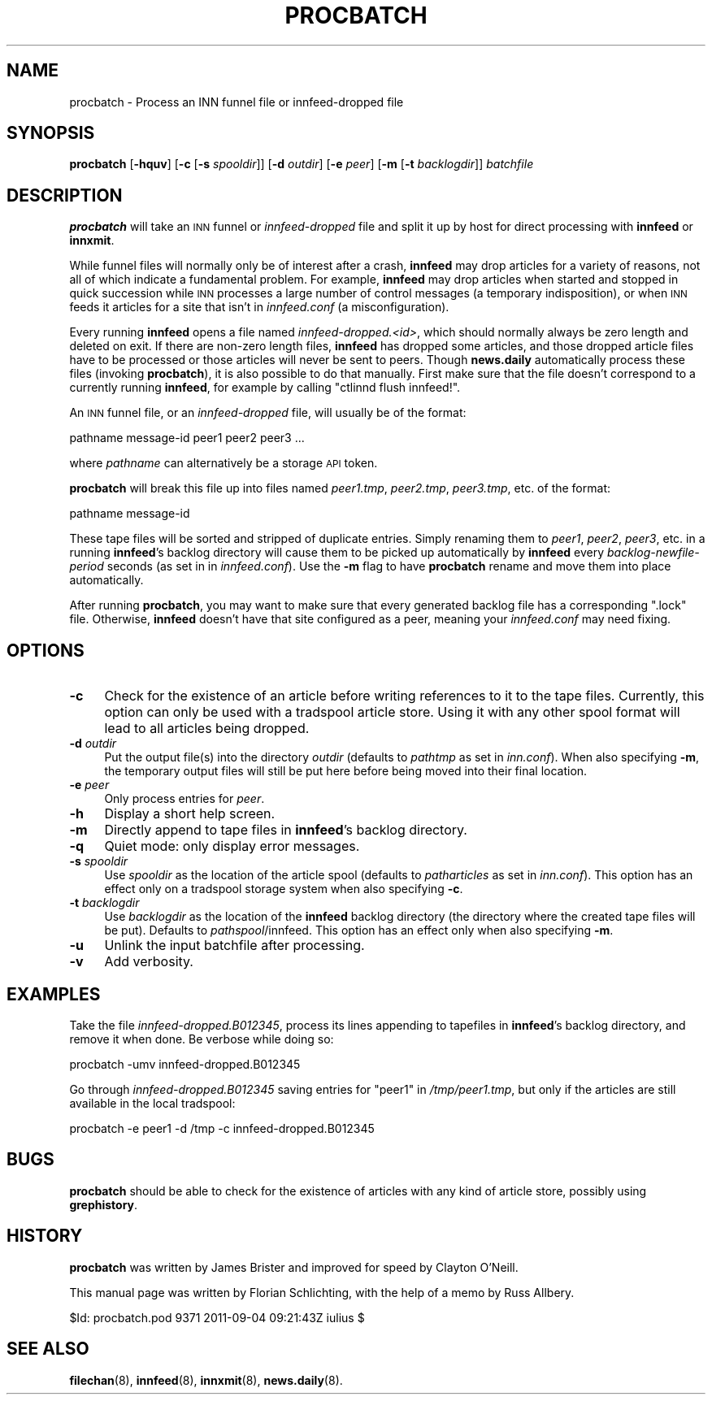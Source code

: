 .\" Automatically generated by Pod::Man 4.10 (Pod::Simple 3.35)
.\"
.\" Standard preamble:
.\" ========================================================================
.de Sp \" Vertical space (when we can't use .PP)
.if t .sp .5v
.if n .sp
..
.de Vb \" Begin verbatim text
.ft CW
.nf
.ne \\$1
..
.de Ve \" End verbatim text
.ft R
.fi
..
.\" Set up some character translations and predefined strings.  \*(-- will
.\" give an unbreakable dash, \*(PI will give pi, \*(L" will give a left
.\" double quote, and \*(R" will give a right double quote.  \*(C+ will
.\" give a nicer C++.  Capital omega is used to do unbreakable dashes and
.\" therefore won't be available.  \*(C` and \*(C' expand to `' in nroff,
.\" nothing in troff, for use with C<>.
.tr \(*W-
.ds C+ C\v'-.1v'\h'-1p'\s-2+\h'-1p'+\s0\v'.1v'\h'-1p'
.ie n \{\
.    ds -- \(*W-
.    ds PI pi
.    if (\n(.H=4u)&(1m=24u) .ds -- \(*W\h'-12u'\(*W\h'-12u'-\" diablo 10 pitch
.    if (\n(.H=4u)&(1m=20u) .ds -- \(*W\h'-12u'\(*W\h'-8u'-\"  diablo 12 pitch
.    ds L" ""
.    ds R" ""
.    ds C` ""
.    ds C' ""
'br\}
.el\{\
.    ds -- \|\(em\|
.    ds PI \(*p
.    ds L" ``
.    ds R" ''
.    ds C`
.    ds C'
'br\}
.\"
.\" Escape single quotes in literal strings from groff's Unicode transform.
.ie \n(.g .ds Aq \(aq
.el       .ds Aq '
.\"
.\" If the F register is >0, we'll generate index entries on stderr for
.\" titles (.TH), headers (.SH), subsections (.SS), items (.Ip), and index
.\" entries marked with X<> in POD.  Of course, you'll have to process the
.\" output yourself in some meaningful fashion.
.\"
.\" Avoid warning from groff about undefined register 'F'.
.de IX
..
.nr rF 0
.if \n(.g .if rF .nr rF 1
.if (\n(rF:(\n(.g==0)) \{\
.    if \nF \{\
.        de IX
.        tm Index:\\$1\t\\n%\t"\\$2"
..
.        if !\nF==2 \{\
.            nr % 0
.            nr F 2
.        \}
.    \}
.\}
.rr rF
.\"
.\" Accent mark definitions (@(#)ms.acc 1.5 88/02/08 SMI; from UCB 4.2).
.\" Fear.  Run.  Save yourself.  No user-serviceable parts.
.    \" fudge factors for nroff and troff
.if n \{\
.    ds #H 0
.    ds #V .8m
.    ds #F .3m
.    ds #[ \f1
.    ds #] \fP
.\}
.if t \{\
.    ds #H ((1u-(\\\\n(.fu%2u))*.13m)
.    ds #V .6m
.    ds #F 0
.    ds #[ \&
.    ds #] \&
.\}
.    \" simple accents for nroff and troff
.if n \{\
.    ds ' \&
.    ds ` \&
.    ds ^ \&
.    ds , \&
.    ds ~ ~
.    ds /
.\}
.if t \{\
.    ds ' \\k:\h'-(\\n(.wu*8/10-\*(#H)'\'\h"|\\n:u"
.    ds ` \\k:\h'-(\\n(.wu*8/10-\*(#H)'\`\h'|\\n:u'
.    ds ^ \\k:\h'-(\\n(.wu*10/11-\*(#H)'^\h'|\\n:u'
.    ds , \\k:\h'-(\\n(.wu*8/10)',\h'|\\n:u'
.    ds ~ \\k:\h'-(\\n(.wu-\*(#H-.1m)'~\h'|\\n:u'
.    ds / \\k:\h'-(\\n(.wu*8/10-\*(#H)'\z\(sl\h'|\\n:u'
.\}
.    \" troff and (daisy-wheel) nroff accents
.ds : \\k:\h'-(\\n(.wu*8/10-\*(#H+.1m+\*(#F)'\v'-\*(#V'\z.\h'.2m+\*(#F'.\h'|\\n:u'\v'\*(#V'
.ds 8 \h'\*(#H'\(*b\h'-\*(#H'
.ds o \\k:\h'-(\\n(.wu+\w'\(de'u-\*(#H)/2u'\v'-.3n'\*(#[\z\(de\v'.3n'\h'|\\n:u'\*(#]
.ds d- \h'\*(#H'\(pd\h'-\w'~'u'\v'-.25m'\f2\(hy\fP\v'.25m'\h'-\*(#H'
.ds D- D\\k:\h'-\w'D'u'\v'-.11m'\z\(hy\v'.11m'\h'|\\n:u'
.ds th \*(#[\v'.3m'\s+1I\s-1\v'-.3m'\h'-(\w'I'u*2/3)'\s-1o\s+1\*(#]
.ds Th \*(#[\s+2I\s-2\h'-\w'I'u*3/5'\v'-.3m'o\v'.3m'\*(#]
.ds ae a\h'-(\w'a'u*4/10)'e
.ds Ae A\h'-(\w'A'u*4/10)'E
.    \" corrections for vroff
.if v .ds ~ \\k:\h'-(\\n(.wu*9/10-\*(#H)'\s-2\u~\d\s+2\h'|\\n:u'
.if v .ds ^ \\k:\h'-(\\n(.wu*10/11-\*(#H)'\v'-.4m'^\v'.4m'\h'|\\n:u'
.    \" for low resolution devices (crt and lpr)
.if \n(.H>23 .if \n(.V>19 \
\{\
.    ds : e
.    ds 8 ss
.    ds o a
.    ds d- d\h'-1'\(ga
.    ds D- D\h'-1'\(hy
.    ds th \o'bp'
.    ds Th \o'LP'
.    ds ae ae
.    ds Ae AE
.\}
.rm #[ #] #H #V #F C
.\" ========================================================================
.\"
.IX Title "PROCBATCH 8"
.TH PROCBATCH 8 "2015-09-20" "INN 2.6.4" "InterNetNews Documentation"
.\" For nroff, turn off justification.  Always turn off hyphenation; it makes
.\" way too many mistakes in technical documents.
.if n .ad l
.nh
.SH "NAME"
procbatch \- Process an INN funnel file or innfeed\-dropped file
.SH "SYNOPSIS"
.IX Header "SYNOPSIS"
\&\fBprocbatch\fR [\fB\-hquv\fR] [\fB\-c\fR [\fB\-s\fR \fIspooldir\fR]] [\fB\-d\fR \fIoutdir\fR]
[\fB\-e\fR \fIpeer\fR] [\fB\-m\fR [\fB\-t\fR \fIbacklogdir\fR]] \fIbatchfile\fR
.SH "DESCRIPTION"
.IX Header "DESCRIPTION"
\&\fBprocbatch\fR will take an \s-1INN\s0 funnel or \fIinnfeed-dropped\fR file and split
it up by host for direct processing with \fBinnfeed\fR or \fBinnxmit\fR.
.PP
While funnel files will normally only be of interest after a crash,
\&\fBinnfeed\fR may drop articles for a variety of reasons, not all of which
indicate a fundamental problem.  For example, \fBinnfeed\fR may drop articles
when started and stopped in quick succession while \s-1INN\s0 processes a large
number of control messages (a temporary indisposition), or when \s-1INN\s0 feeds
it articles for a site that isn't in \fIinnfeed.conf\fR (a misconfiguration).
.PP
Every running \fBinnfeed\fR opens a file named \fIinnfeed\-dropped.<id>\fR, which should normally always be zero length and deleted on exit.
If there are non-zero length files, \fBinnfeed\fR has dropped some articles,
and those dropped article files have to be processed or those articles will
never be sent to peers.  Though \fBnews.daily\fR automatically process these
files (invoking \fBprocbatch\fR), it is also possible to do that manually.
First make sure that the file doesn't correspond to a currently running
\&\fBinnfeed\fR, for example by calling \f(CW\*(C`ctlinnd flush innfeed!\*(C'\fR.
.PP
An \s-1INN\s0 funnel file, or an \fIinnfeed-dropped\fR file, will usually be of
the format:
.PP
.Vb 1
\&    pathname message\-id peer1 peer2 peer3 ...
.Ve
.PP
where \fIpathname\fR can alternatively be a storage \s-1API\s0 token.
.PP
\&\fBprocbatch\fR will break this file up into files named \fIpeer1.tmp\fR,
\&\fIpeer2.tmp\fR, \fIpeer3.tmp\fR, etc. of the format:
.PP
.Vb 1
\&    pathname message\-id
.Ve
.PP
These tape files will be sorted and stripped of duplicate entries.  Simply
renaming them to \fIpeer1\fR, \fIpeer2\fR, \fIpeer3\fR, etc. in a running \fBinnfeed\fR's
backlog directory will cause them to be picked up automatically by \fBinnfeed\fR
every \fIbacklog-newfile-period\fR seconds (as set in in \fIinnfeed.conf\fR).
Use the \fB\-m\fR flag to have \fBprocbatch\fR rename and move them into place
automatically.
.PP
After running \fBprocbatch\fR, you may want to make sure that every generated
backlog file has a corresponding \f(CW\*(C`.lock\*(C'\fR file.  Otherwise, \fBinnfeed\fR
doesn't have that site configured as a peer, meaning your \fIinnfeed.conf\fR
may need fixing.
.SH "OPTIONS"
.IX Header "OPTIONS"
.IP "\fB\-c\fR" 4
.IX Item "-c"
Check for the existence of an article before writing references to it to
the tape files.  Currently, this option can only be used with a tradspool
article store.  Using it with any other spool format will lead to all
articles being dropped.
.IP "\fB\-d\fR \fIoutdir\fR" 4
.IX Item "-d outdir"
Put the output file(s) into the directory \fIoutdir\fR (defaults to \fIpathtmp\fR
as set in \fIinn.conf\fR).  When also specifying \fB\-m\fR, the temporary output
files will still be put here before being moved into their final location.
.IP "\fB\-e\fR \fIpeer\fR" 4
.IX Item "-e peer"
Only process entries for \fIpeer\fR.
.IP "\fB\-h\fR" 4
.IX Item "-h"
Display a short help screen.
.IP "\fB\-m\fR" 4
.IX Item "-m"
Directly append to tape files in \fBinnfeed\fR's backlog directory.
.IP "\fB\-q\fR" 4
.IX Item "-q"
Quiet mode:  only display error messages.
.IP "\fB\-s\fR \fIspooldir\fR" 4
.IX Item "-s spooldir"
Use \fIspooldir\fR as the location of the article spool (defaults to
\&\fIpatharticles\fR as set in \fIinn.conf\fR).  This option has an effect only
on a tradspool storage system when also specifying \fB\-c\fR.
.IP "\fB\-t\fR \fIbacklogdir\fR" 4
.IX Item "-t backlogdir"
Use \fIbacklogdir\fR as the location of the \fBinnfeed\fR backlog directory
(the directory where the created tape files will be put).  Defaults to
\&\fIpathspool\fR/innfeed.  This option has an effect only when also specifying
\&\fB\-m\fR.
.IP "\fB\-u\fR" 4
.IX Item "-u"
Unlink the input batchfile after processing.
.IP "\fB\-v\fR" 4
.IX Item "-v"
Add verbosity.
.SH "EXAMPLES"
.IX Header "EXAMPLES"
Take the file \fIinnfeed\-dropped.B012345\fR, process its lines appending to
tapefiles in \fBinnfeed\fR's backlog directory, and remove it when done.
Be verbose while doing so:
.PP
.Vb 1
\&    procbatch \-umv innfeed\-dropped.B012345
.Ve
.PP
Go through \fIinnfeed\-dropped.B012345\fR saving entries for \f(CW\*(C`peer1\*(C'\fR
in \fI/tmp/peer1.tmp\fR, but only if the articles are still available
in the local tradspool:
.PP
.Vb 1
\&    procbatch \-e peer1 \-d /tmp \-c innfeed\-dropped.B012345
.Ve
.SH "BUGS"
.IX Header "BUGS"
\&\fBprocbatch\fR should be able to check for the existence of articles
with any kind of article store, possibly using \fBgrephistory\fR.
.SH "HISTORY"
.IX Header "HISTORY"
\&\fBprocbatch\fR was written by James Brister and improved for speed by
Clayton O'Neill.
.PP
This manual page was written by Florian Schlichting, with the help of a
memo by Russ Allbery.
.PP
\&\f(CW$Id:\fR procbatch.pod 9371 2011\-09\-04 09:21:43Z iulius $
.SH "SEE ALSO"
.IX Header "SEE ALSO"
\&\fBfilechan\fR\|(8), \fBinnfeed\fR\|(8), \fBinnxmit\fR\|(8), \fBnews.daily\fR\|(8).
